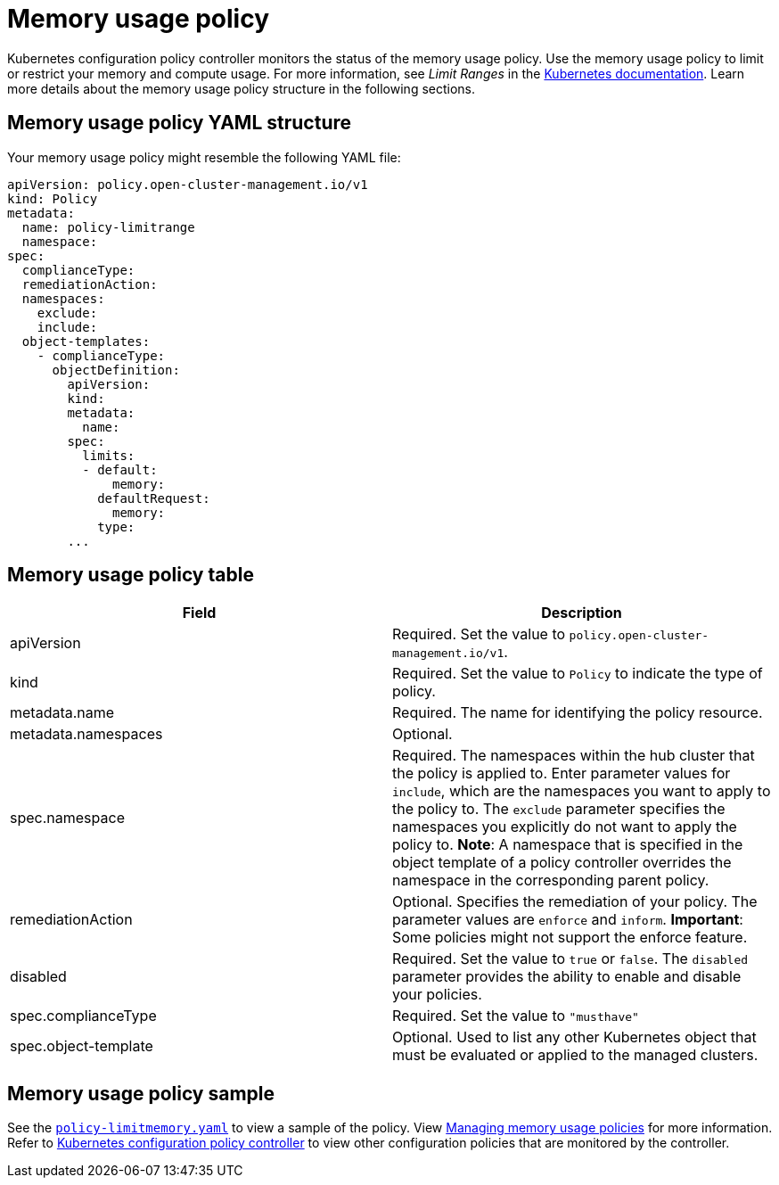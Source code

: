 [#memory-usage-policy]
= Memory usage policy

Kubernetes configuration policy controller monitors the status of the memory usage policy.
Use the memory usage policy to limit or restrict your memory and compute usage.
For more information, see _Limit Ranges_ in the https://kubernetes.io/docs/concepts/policy/limit-range/[Kubernetes documentation].
Learn more details about the memory usage policy structure in the following sections.

[#memory-usage-policy-yaml-structure]
== Memory usage policy YAML structure

Your memory usage policy might resemble the following YAML file:

[source,yaml]
----
apiVersion: policy.open-cluster-management.io/v1
kind: Policy
metadata:
  name: policy-limitrange
  namespace:
spec:
  complianceType:
  remediationAction:
  namespaces:
    exclude:
    include:
  object-templates:
    - complianceType:
      objectDefinition:
        apiVersion:
        kind:
        metadata:
          name:
        spec:
          limits:
          - default:
              memory:
            defaultRequest:
              memory:
            type:
        ...
----

[#memory-usage-policy-table]
== Memory usage policy table

|===
| Field | Description

| apiVersion
| Required.
Set the value to `policy.open-cluster-management.io/v1`.

| kind
| Required.
Set the value to `Policy` to indicate the type of policy.

| metadata.name
| Required.
The name for identifying the policy resource.

| metadata.namespaces
| Optional.

| spec.namespace
| Required.
The namespaces within the hub cluster that the policy is applied to.
Enter parameter values for `include`, which are the namespaces you want to apply to the policy to.
The `exclude` parameter specifies the namespaces you explicitly do not want to apply the policy to.
*Note*: A namespace that is specified in the object template of a policy controller overrides the namespace in the corresponding parent policy.

| remediationAction
| Optional.
Specifies the remediation of your policy.
The parameter values are `enforce` and `inform`.
*Important*: Some policies might not support the enforce feature.

| disabled
| Required.
Set the value to `true` or `false`.
The `disabled` parameter provides the ability to enable and disable your policies.

| spec.complianceType
| Required.
Set the value to `"musthave"`

| spec.object-template
| Optional.
Used to list any other Kubernetes object that must be evaluated or applied to the managed clusters.
|===

[#memory-usage-policy-sample]
== Memory usage policy sample

See the https://github.com/open-cluster-management/policy-collection/blob/main/stable/SC-System-and-Communications-Protection/policy-limitmemory.yaml[`policy-limitmemory.yaml`] to view a sample of the policy. View xref:../security/create_memory_policy.adoc#managing-memory-usage-policies[Managing memory usage policies] for more information. Refer to xref:../security/config_policy_ctrl.adoc#kubernetes-configuration-policy-controller[Kubernetes configuration policy controller] to view other configuration policies that are monitored by the controller.

